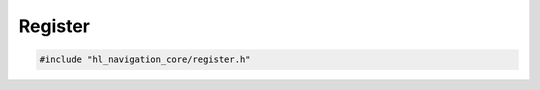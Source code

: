 ========
Register
========

.. code-block:: cpp
   
   #include "hl_navigation_core/register.h"

.. doxygenstruct:: hl_navigation::core::HasRegister
   :members:
   